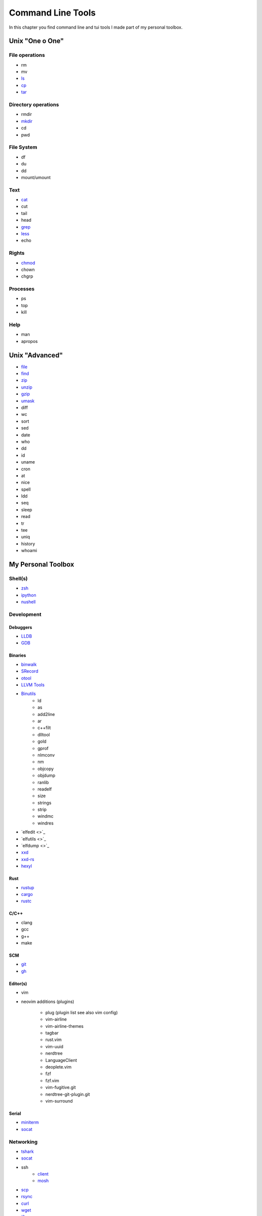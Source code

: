 Command Line Tools
__________________
In this chapter you find command line and tui tools I made part of my personal toolbox.

Unix "One o One"
================

File operations
---------------
* rm
* mv
* `ls <https://man7.org/linux/man-pages/man1/ls.1.html>`_
* `cp <https://man7.org/linux/man-pages/man1/cp.1.html>`_
* `tar <https://linux.die.net/man/1/tar>`_

Directory operations
--------------------
* rmdir
* `mkdir <https://linux.die.net/man/1/mkdir>`_
* cd
* pwd

File System
-----------
* df
* du
* dd
* mount/umount

Text
----
* `cat <https://man7.org/linux/man-pages/man1/cat.1.html>`_
* cut
* tail
* head
* `grep <https://www.gnu.org/software/grep/manual/grep.html>`_
* `less <https://linux.die.net/man/1/less>`_
* echo

Rights
------
* `chmod <https://linux.die.net/man/1/chmod>`_
* chown
* chgrp

Processes
---------
* ps
* top
* kill

Help
----
* man
* apropos

Unix "Advanced"
===============
* `file <https://man7.org/linux/man-pages/man1/file.1.html>`_
* `find <https://man7.org/linux/man-pages/man1/find.1.html>`_
* `zip <https://linux.die.net/man/1/zip>`_
* `unzip <https://linux.die.net/man/1/unzip>`_
* `gzip <https://www.gnu.org/software/gzip/manual/gzip.html>`_
* `umask <https://man7.org/linux/man-pages/man2/umask.2.html>`_
* diff
* wc
* sort
* sed
* date
* who
* dd
* id
* uname
* cron
* at
* nice
* spell
* ldd
* seq
* sleep
* read
* tr
* tee
* uniq 
* history
* whoami

My Personal Toolbox
===================

Shell(s)
--------
* `zsh <https://www.zsh.org/>`_
* `ipython <https://ipython.org/>`_
* `nushell <https://github.com/nushell/nushell>`_

Development
-----------

Debuggers
+++++++++
* `LLDB <https://lldb.llvm.org/>`_
* `GDB <https://www.gnu.org/software/gdb/>`_

Binaries
++++++++
* `binwalk <https://github.com/ReFirmLabs/binwalk>`_
* `SRecord <http://srecord.sourceforge.net/>`_
* `otool <https://www.unix.com/man-page/osx/1/otool/>`_
* `LLVM Tools <https://llvm.org/docs/CommandGuide/>`_
* `Binutils <https://www.gnu.org/software/binutils/>`_
    - ld
    - as
    - add2line
    - ar
    - c++filt
    - dlltool
    - gold
    - gprof
    - nlmconv
    - nm
    - objcopy
    - objdump
    - ranlib
    - readelf
    - size
    - strings
    - strip
    - windmc
    - windres
* `elfedit <>`_
* `elfutils <>`_
* `elfdump <>`_
* `xxd <https://linux.die.net/man/1/xxd>`_
* `xxd-rs <https://github.com/Nicoretti/xxd-rs>`_
* `hexyl <https://github.com/sharkdp/hexyl>`_

Rust
++++
* `rustup <https://rustup.rs/>`_
* `cargo  <https://github.com/rust-lang/cargo>`_
* `rustc <https://www.rust-lang.org/>`_

C/C++
+++++
* clang
* gcc
* g++
* make


SCM
+++
* `git <https://git-scm.com/>`_
* `gh <https://github.com/cli/cli>`_

Editor(s)
+++++++++
* vim
* neovim
  additions (plugins)
    - plug (plugin list see also vim config)
    - vim-airline
    - vim-airline-themes
    - tagbar
    - rust.vim
    - vim-uuid 
    - nerdtree
    - LanguageClient
    - deoplete.vim
    - fzf
    - fzf.vim
    - vim-fugitive.git
    - nerdtree-git-plugin.git
    - vim-surround

Serial
++++++
* `miniterm <https://pyserial.readthedocs.io/en/latest/tools.html#module-serial.tools.miniterm>`_
* `socat <http://www.dest-unreach.org/socat/>`_

Networking
----------
* `tshark <https://www.wireshark.org/docs/man-pages/tshark.html>`_
* `socat <http://www.dest-unreach.org/socat/>`_
* ssh 
    - `client <https://linux.die.net/man/1/ssh>`_
    - `mosh <https://mosh.org/>`_
* `scp <https://linux.die.net/man/1/scp>`_
* `rsync <https://linux.die.net/man/1/rsync>`_
* `curl <https://linux.die.net/man/1/curl>`_
* `wget <https://www.gnu.org/software/wget/>`_
* `iftop <https://linux.die.net/man/8/iftop>`_
* `ifconfig <https://linux.die.net/man/8/ifconfig>`_
* `ip <https://linux.die.net/man/8/ip>`_
* netstat
* ping
* telnet
* ftp
* finger
* `ffsend <https://github.com/timvisee/ffsend>`_
* `w3m <http://w3m.sourceforge.net/>`_
* `lynx <https://lynx.browser.org/>`_


CAN
---
* `can-utils <https://github.com/linux-can/can-utils>`_
* `can-scripts <https://python-can.readthedocs.io/en/master/scripts.html>`


Usb
---
* lsusb

Docs / Writing
--------------
* `graphiz <https://graphviz.org/>`_
* `gnuplot <http://www.gnuplot.info/>`_
* `sphinx <https://www.sphinx-doc.org/en/master/>`_
* `plantuml <https://plantuml.com/de/>`_
* `pandoc <https://pandoc.org/>`_
* `termimad <https://github.com/Canop/termimad>`_

Email
-----
* `isync <https://isync.sourceforge.io/>`_
* `neomutt <https://neomutt.org/>`_
* `notmuch <https://notmuchmail.org/>`_

Encryption / Passwords
----------------------
* `gpg <https://gnupg.org/>`_
* `pass <https://www.passwordstore.org/>`_

Proccesses / Monitoring
-----------------------
* `lsof <>`_
* `strace <>`_
* `ytop <https://github.com/cjbassi/ytop>`_
* `htop <https://linux.die.net/man/1/htop>`_

Unix built-in alternatives
--------------------------
* `ripgrep <https://github.com/BurntSushi/ripgrep>`_
* `bat <https://github.com/sharkdp/bat>`_
* `fd <https://github.com/sharkdp/fd>`_
* `exa <https://github.com/ogham/exa>`_
* `broot <https://github.com/Canop/broot>`_
* `tmux <https://github.com/tmux/tmux/wiki>`_
* python -m zipfile
* python -m tarfile
* urlscan
* urlopen

Encoding/Decoding
-------------------
* python -m base64
* ffmpeg

Formatting
----------
* python -m json.tool

File Manager
------------
* `mc <https://midnight-commander.org/>`_
* `nnn <https://github.com/jarun/nnn>`_
* `ranger <https://github.com/ranger/ranger>`_

Contacts
--------
* ?

Calendar
--------
* `khal <https://github.com/pimutils/khal>`_

Task(s) / Todo
--------------
* `Taskworrior https://taskwarrior.org/>`_
* `ledger <https://www.ledger-cli.org/>`_

Finance
-------
* `ledger <https://www.ledger-cli.org/>`_

Documents
---------
* `papis <https://github.com/papis/papis>`_

Misc
----
* imgmagick
* youtube-dl
